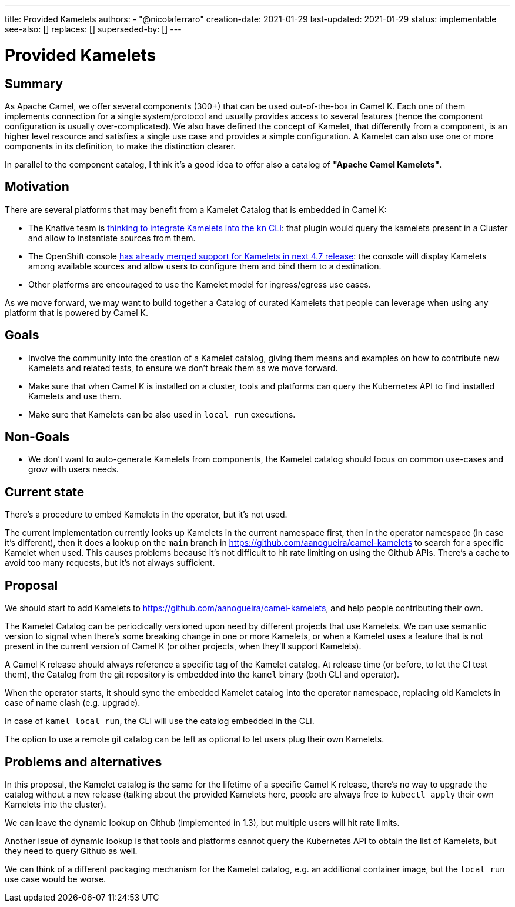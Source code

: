 ---
title: Provided Kamelets
authors:
  - "@nicolaferraro"
creation-date: 2021-01-29
last-updated: 2021-01-29
status: implementable
see-also: []
replaces: []
superseded-by: []
---

[[provided-kamelets]]
= Provided Kamelets

== Summary

As Apache Camel, we offer several components (300+) that can be used out-of-the-box in Camel K. Each one of them implements connection for a single
system/protocol and usually provides access to several features (hence the component configuration is usually over-complicated).
We also have defined the concept of Kamelet, that differently from a component, is an higher level resource and satisfies a single use case and provides a
simple configuration. A Kamelet can also use one or more components in its definition, to make the distinction clearer.

In parallel to the component catalog, I think it's a good idea to offer also a catalog of **"Apache Camel Kamelets"**.

== Motivation

There are several platforms that may benefit from a Kamelet Catalog that is embedded in Camel K:

- The Knative team is https://github.com/knative-sandbox/kn-plugin-source-kamelet[thinking to integrate Kamelets into the `kn` CLI]: that plugin would query the
kamelets present in a Cluster and allow to instantiate sources from them.
- The OpenShift console https://github.com/openshift/console/pull/7344[has already merged support for Kamelets in next 4.7 release]: the console will display
Kamelets among available sources and allow users to configure them and bind them to a destination.
- Other platforms are encouraged to use the Kamelet model for ingress/egress use cases.

As we move forward, we may want to build together a Catalog of curated Kamelets that people can leverage when using any platform that is powered by Camel K.

== Goals

- Involve the community into the creation of a Kamelet catalog, giving them means and examples on how to contribute new Kamelets and related tests,
 to ensure we don't break them as we move forward.
- Make sure that when Camel K is installed on a cluster, tools and platforms can query the Kubernetes API to find installed Kamelets and use them.
- Make sure that Kamelets can be also used in `local run` executions.

== Non-Goals

- We don't want to auto-generate Kamelets from components, the Kamelet catalog should focus on common use-cases and grow with users needs.

== Current state

There's a procedure to embed Kamelets in the operator, but it's not used.

The current implementation currently looks up Kamelets in the current namespace first, then in the operator namespace (in case it's different), then
it does a lookup on the `main` branch in https://github.com/aanogueira/camel-kamelets to search for a specific Kamelet when used.
This causes problems because it's not difficult to hit rate limiting on using the Github APIs. There's a cache to avoid too many requests, but it's not always sufficient.

== Proposal

We should start to add Kamelets to https://github.com/aanogueira/camel-kamelets, and help people contributing their own.

The Kamelet Catalog can be periodically versioned upon need by different projects that use Kamelets. We can use semantic version to signal
when there's some breaking change in one or more Kamelets, or when a Kamelet uses a feature that is not present in the current version of Camel K (or other projects, when they'll support Kamelets).

A Camel K release should always reference a specific tag of the Kamelet catalog. At release time (or before, to let the CI test them),
the Catalog from the git repository is embedded into the `kamel` binary (both CLI and operator).

When the operator starts, it should sync the embedded Kamelet catalog into the operator namespace, replacing
old Kamelets in case of name clash (e.g. upgrade).

In case of `kamel local run`, the CLI will use the catalog embedded in the CLI.

The option to use a remote git catalog can be left as optional to let users plug their own Kamelets.

== Problems and alternatives

In this proposal, the Kamelet catalog is the same for the lifetime of a specific Camel K release, there's no way to upgrade the catalog without a new release
(talking about the provided Kamelets here, people are always free to `kubectl apply` their own Kamelets into the cluster).

We can leave the dynamic lookup on Github (implemented in 1.3), but multiple users will hit rate limits.

Another issue of dynamic lookup is that tools and platforms cannot query the Kubernetes API to obtain the list of Kamelets, but they need to
query Github as well.

We can think of a different packaging mechanism for the Kamelet catalog, e.g. an additional container image, but the `local run` use case would be worse.
